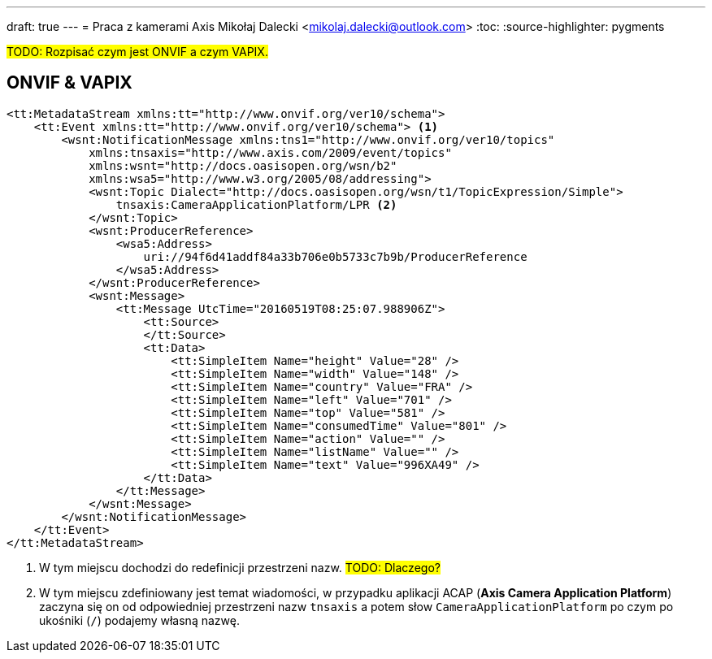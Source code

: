 ---
draft: true
---
= Praca z kamerami Axis
Mikołaj Dalecki <mikolaj.dalecki@outlook.com>
:toc:
:source-highlighter: pygments

#TODO: Rozpisać czym jest ONVIF a czym VAPIX.#

== ONVIF & VAPIX 

[source, xml]
----
<tt:MetadataStream xmlns:tt="http://www.onvif.org/ver10/schema">
    <tt:Event xmlns:tt="http://www.onvif.org/ver10/schema"> <1>
        <wsnt:NotificationMessage xmlns:tns1="http://www.onvif.org/ver10/topics"
            xmlns:tnsaxis="http://www.axis.com/2009/event/topics"
            xmlns:wsnt="http://docs.oasisopen.org/wsn/b2"
            xmlns:wsa5="http://www.w3.org/2005/08/addressing">
            <wsnt:Topic Dialect="http://docs.oasisopen.org/wsn/t1/TopicExpression/Simple">
                tnsaxis:CameraApplicationPlatform/LPR <2>
            </wsnt:Topic>
            <wsnt:ProducerReference>
                <wsa5:Address>
                    uri://94f6d41addf84a33b706e0b5733c7b9b/ProducerReference
                </wsa5:Address>
            </wsnt:ProducerReference>
            <wsnt:Message>
                <tt:Message UtcTime="20160519T08:25:07.988906Z">
                    <tt:Source>
                    </tt:Source>
                    <tt:Data>
                        <tt:SimpleItem Name="height" Value="28" />
                        <tt:SimpleItem Name="width" Value="148" />
                        <tt:SimpleItem Name="country" Value="FRA" />
                        <tt:SimpleItem Name="left" Value="701" />
                        <tt:SimpleItem Name="top" Value="581" />
                        <tt:SimpleItem Name="consumedTime" Value="801" />
                        <tt:SimpleItem Name="action" Value="" />
                        <tt:SimpleItem Name="listName" Value="" />
                        <tt:SimpleItem Name="text" Value="996XA49" />
                    </tt:Data>
                </tt:Message>
            </wsnt:Message>
        </wsnt:NotificationMessage>
    </tt:Event>
</tt:MetadataStream>
----

<1> W tym miejscu dochodzi do redefinicji przestrzeni nazw. #TODO: Dlaczego?#
<2> W tym miejscu zdefiniowany jest temat wiadomości, w przypadku aplikacji ACAP (*Axis Camera Application Platform*) zaczyna się on od odpowiedniej przestrzeni nazw `tnsaxis` a potem słow `CameraApplicationPlatform` po czym po ukośniki (`/`) podajemy własną nazwę.